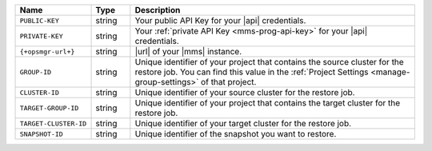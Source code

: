 .. list-table::
   :widths: 15 10 75
   :header-rows: 1

   * - Name
     - Type
     - Description

   * - ``PUBLIC-KEY``
     - string
     - Your public API Key for your |api| credentials.

   * - ``PRIVATE-KEY``
     - string
     - Your :ref:`private API Key <mms-prog-api-key>` for your |api|
       credentials.

   * - ``{+opsmgr-url+}``
     - string
     - |url| of your |mms| instance.

   * - ``GROUP-ID``
     - string
     - Unique identifier of your project that contains the source
       cluster for the restore job. You can find this value in the
       :ref:`Project Settings <manage-group-settings>` of that
       project.

   * - ``CLUSTER-ID``
     - string
     - Unique identifier of your source cluster for the restore job.

   * - ``TARGET-GROUP-ID``
     - string
     - Unique identifier of your project that contains the target
       cluster for the restore job.

   * - ``TARGET-CLUSTER-ID``
     - string
     - Unique identifier of your target cluster for the restore job.

   * - ``SNAPSHOT-ID``
     - string
     - Unique identifier of the snapshot you want to restore.
